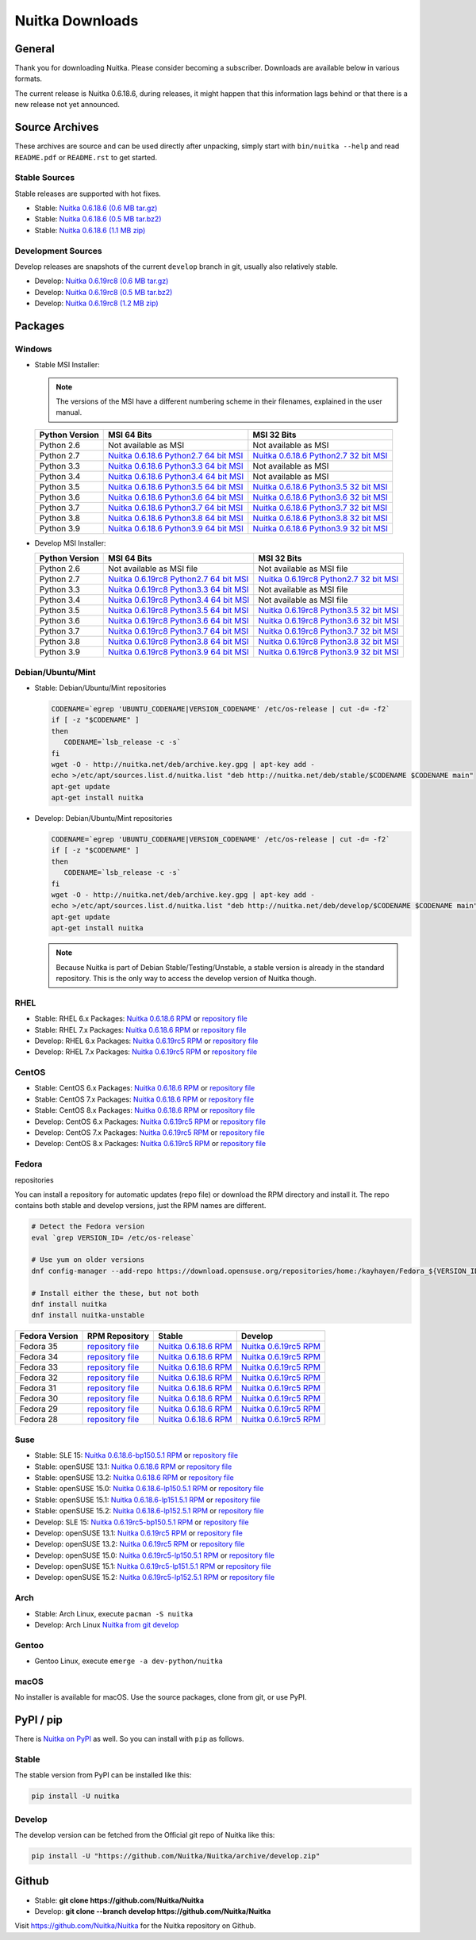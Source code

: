 ##################
 Nuitka Downloads
##################

*****************
 General
*****************

Thank you for downloading Nuitka. Please consider becoming a subscriber. Downloads are
available below in various formats.

.. raw:: html

    <style>
        .responsive-google-slides {
            position: relative;
            padding-bottom: 56.25%; /* 16:9 Ratio */
            height: 0;
            overflow: hidden;
        }
        .responsive-google-slides iframe {
            border: 0;
            position: absolute;
            top: 0;
            left: 0;
            width: 100% !important;
            height: 100% !important;
        }
    </style>

    <div class="responsive-google-slides">
        <iframe src="https://docs.google.com/presentation/d/e/2PACX-1vSQ8gKXjTPukmeULWnjqSWWOKzopxEQ-LqfPYbvHE4wEPuYTnj3JmYFc8fm-EriAYgXzEbI-kWwaaQN/embed?rm=minimal&start=true&loop=true&delayms=3000" frameborder="0" allowfullscreen="true" mozallowfullscreen="true" webkitallowfullscreen="true"></iframe>
    </div>

The current release is Nuitka |NUITKA_STABLE_VERSION|, during releases,
it might happen that this information lags behind or that there is a new
release not yet announced.

*****************
 Source Archives
*****************

These archives are source and can be used directly after unpacking, simply start with
``bin/nuitka --help`` and read ``README.pdf`` or ``README.rst`` to get started.

Stable Sources
==============

Stable releases are supported with hot fixes.

-  Stable: |NUITKA_STABLE_TAR_GZ|

-  Stable: |NUITKA_STABLE_TAR_BZ|

-  Stable: |NUITKA_STABLE_ZIP|

Development Sources
===================

Develop releases are snapshots of the current ``develop`` branch in git, usually also relatively stable.

-  Develop: |NUITKA_UNSTABLE_TAR_GZ|

-  Develop: |NUITKA_UNSTABLE_TAR_BZ|

-  Develop: |NUITKA_UNSTABLE_ZIP|

**********
 Packages
**********

Windows
=======

-  |WINDOWS_LOGO| Stable MSI Installer:

   .. note::

      The versions of the MSI have a different numbering scheme in their
      filenames, explained in the user manual.

   +---------------+---------------------------+---------------------------+
   | Python        | MSI 64 Bits               | MSI 32 Bits               |
   | Version       |                           |                           |
   +===============+===========================+===========================+
   | Python 2.6    | Not available as MSI      | Not available as MSI      |
   +---------------+---------------------------+---------------------------+
   | Python 2.7    | |NUITKA_STABLE_MSI_27_64| | |NUITKA_STABLE_MSI_27_32| |
   +---------------+---------------------------+---------------------------+
   | Python 3.3    | |NUITKA_STABLE_MSI_33_64| | Not available as MSI      |
   +---------------+---------------------------+---------------------------+
   | Python 3.4    | |NUITKA_STABLE_MSI_34_64| | Not available as MSI      |
   +---------------+---------------------------+---------------------------+
   | Python 3.5    | |NUITKA_STABLE_MSI_35_64| | |NUITKA_STABLE_MSI_35_32| |
   +---------------+---------------------------+---------------------------+
   | Python 3.6    | |NUITKA_STABLE_MSI_36_64| | |NUITKA_STABLE_MSI_36_32| |
   +---------------+---------------------------+---------------------------+
   | Python 3.7    | |NUITKA_STABLE_MSI_37_64| | |NUITKA_STABLE_MSI_37_32| |
   +---------------+---------------------------+---------------------------+
   | Python 3.8    | |NUITKA_STABLE_MSI_38_64| | |NUITKA_STABLE_MSI_38_32| |
   +---------------+---------------------------+---------------------------+
   | Python 3.9    | |NUITKA_STABLE_MSI_39_64| | |NUITKA_STABLE_MSI_39_32| |
   +---------------+---------------------------+---------------------------+

-  |WINDOWS_LOGO| Develop MSI Installer:

   +--------------+-----------------------------+-----------------------------+
   | Python       | MSI 64 Bits                 | MSI 32 Bits                 |
   | Version      |                             |                             |
   +==============+=============================+=============================+
   | Python 2.6   | Not available as MSI file   | Not available as MSI file   |
   +--------------+-----------------------------+-----------------------------+
   | Python 2.7   | |NUITKA_UNSTABLE_MSI_27_64| | |NUITKA_UNSTABLE_MSI_27_32| |
   +--------------+-----------------------------+-----------------------------+
   | Python 3.3   | |NUITKA_UNSTABLE_MSI_33_64| | Not available as MSI file   |
   +--------------+-----------------------------+-----------------------------+
   | Python 3.4   | |NUITKA_UNSTABLE_MSI_34_64| | Not available as MSI file   |
   +--------------+-----------------------------+-----------------------------+
   | Python 3.5   | |NUITKA_UNSTABLE_MSI_35_64| | |NUITKA_UNSTABLE_MSI_35_32| |
   +--------------+-----------------------------+-----------------------------+
   | Python 3.6   | |NUITKA_UNSTABLE_MSI_36_64| | |NUITKA_UNSTABLE_MSI_36_32| |
   +--------------+-----------------------------+-----------------------------+
   | Python 3.7   | |NUITKA_UNSTABLE_MSI_37_64| | |NUITKA_UNSTABLE_MSI_37_32| |
   +--------------+-----------------------------+-----------------------------+
   | Python 3.8   | |NUITKA_UNSTABLE_MSI_38_64| | |NUITKA_UNSTABLE_MSI_38_32| |
   +--------------+-----------------------------+-----------------------------+
   | Python 3.9   | |NUITKA_UNSTABLE_MSI_39_64| | |NUITKA_UNSTABLE_MSI_39_32| |
   +--------------+-----------------------------+-----------------------------+

Debian/Ubuntu/Mint
==================

-  |DEBIAN_LOGO| |UBUNTU_LOGO| |MINT_LOGO| Stable: Debian/Ubuntu/Mint
   repositories

   .. code:: bash

      CODENAME=`egrep 'UBUNTU_CODENAME|VERSION_CODENAME' /etc/os-release | cut -d= -f2`
      if [ -z "$CODENAME" ]
      then
         CODENAME=`lsb_release -c -s`
      fi
      wget -O - http://nuitka.net/deb/archive.key.gpg | apt-key add -
      echo >/etc/apt/sources.list.d/nuitka.list "deb http://nuitka.net/deb/stable/$CODENAME $CODENAME main"
      apt-get update
      apt-get install nuitka

-  |DEBIAN_LOGO| |UBUNTU_LOGO| |MINT_LOGO| Develop: Debian/Ubuntu/Mint
   repositories

   .. code:: bash

      CODENAME=`egrep 'UBUNTU_CODENAME|VERSION_CODENAME' /etc/os-release | cut -d= -f2`
      if [ -z "$CODENAME" ]
      then
         CODENAME=`lsb_release -c -s`
      fi
      wget -O - http://nuitka.net/deb/archive.key.gpg | apt-key add -
      echo >/etc/apt/sources.list.d/nuitka.list "deb http://nuitka.net/deb/develop/$CODENAME $CODENAME main"
      apt-get update
      apt-get install nuitka

   .. note::

      Because Nuitka is part of Debian Stable/Testing/Unstable, a stable
      version is already in the standard repository. This is the only
      way to access the develop version of Nuitka though.

RHEL
====

-  |RHEL_LOGO| Stable: RHEL 6.x Packages: |NUITKA_STABLE_RHEL6| or
   `repository file
   <http://download.opensuse.org/repositories/home:/kayhayen/RedHat_RHEL-6/home:kayhayen.repo>`__

-  |RHEL_LOGO| Stable: RHEL 7.x Packages: |NUITKA_STABLE_RHEL7| or
   `repository file
   <http://download.opensuse.org/repositories/home:/kayhayen/RedHat_RHEL-7/home:kayhayen.repo>`__

-  |RHEL_LOGO| Develop: RHEL 6.x Packages: |NUITKA_UNSTABLE_RHEL6| or
   `repository file
   <http://download.opensuse.org/repositories/home:/kayhayen/RedHat_RHEL-6/home:kayhayen.repo>`__

-  |RHEL_LOGO| Develop: RHEL 7.x Packages: |NUITKA_UNSTABLE_RHEL7| or
   `repository file
   <http://download.opensuse.org/repositories/home:/kayhayen/RedHat_RHEL-7/home:kayhayen.repo>`__

CentOS
======

-  |CENTOS_LOGO| Stable: CentOS 6.x Packages: |NUITKA_STABLE_CENTOS6| or
   `repository file
   <http://download.opensuse.org/repositories/home:/kayhayen/CentOS_CentOS-6/home:kayhayen.repo>`__

-  |CENTOS_LOGO| Stable: CentOS 7.x Packages: |NUITKA_STABLE_CENTOS7| or
   `repository file
   <http://download.opensuse.org/repositories/home:/kayhayen/CentOS_7/home:kayhayen.repo>`__

-  |CENTOS_LOGO| Stable: CentOS 8.x Packages: |NUITKA_STABLE_CENTOS8| or
   `repository file
   <http://download.opensuse.org/repositories/home:/kayhayen/CentOS_8/home:kayhayen.repo>`__

-  |CENTOS_LOGO| Develop: CentOS 6.x Packages: |NUITKA_UNSTABLE_CENTOS6|
   or `repository file
   <http://download.opensuse.org/repositories/home:/kayhayen/CentOS_CentOS-6/home:kayhayen.repo>`__

-  |CENTOS_LOGO| Develop: CentOS 7.x Packages: |NUITKA_UNSTABLE_CENTOS7|
   or `repository file
   <http://download.opensuse.org/repositories/home:/kayhayen/CentOS_7/home:kayhayen.repo>`__

-  |CENTOS_LOGO| Develop: CentOS 8.x Packages: |NUITKA_UNSTABLE_CENTOS8|
   or `repository file
   <http://download.opensuse.org/repositories/home:/kayhayen/CentOS_8/home:kayhayen.repo>`__

Fedora
======

|FEDORA_LOGO| repositories

You can install a repository for automatic updates (repo file) or download
the RPM directory and install it. The repo contains both stable and develop versions, just
the RPM names are different.

.. code:: bash

   # Detect the Fedora version
   eval `grep VERSION_ID= /etc/os-release`

   # Use yum on older versions
   dnf config-manager --add-repo https://download.opensuse.org/repositories/home:/kayhayen/Fedora_${VERSION_ID}/home:kayhayen.repo

   # Install either the these, but not both
   dnf install nuitka
   dnf install nuitka-unstable

+------------------------------------------------------------------------------------------------------------------------------------------------+------------------------------------------------------------------------------------------------------------------------------------------------+------------------------------------------------------------------------------------------------------------------------------------------------+------------------------------------------------------------------------------------------------------------------------------------------------+
| Fedora Version                                                                                                                                 | RPM Repository                                                                                                                                 | Stable                                                                                                                                         | Develop                                                                                                                                        |
+================================================================================================================================================+================================================================================================================================================+================================================================================================================================================+================================================================================================================================================+
| Fedora 35                                                                                                                                      | `repository file <https://download.opensuse.org/repositories/home:/kayhayen/Fedora_35/home:kayhayen.repo>`__                                   | `Nuitka 0.6.18.6 RPM <https://download.opensuse.org/repositories/home:/kayhayen/Fedora_35/noarch/nuitka-0.6.18.6-5.1.noarch.rpm>`__            | `Nuitka 0.6.19rc5 RPM <https://download.opensuse.org/repositories/home:/kayhayen/Fedora_35/noarch/nuitka-unstable-0.6.19rc5-5.1.noarch.rpm>`__ |
+------------------------------------------------------------------------------------------------------------------------------------------------+------------------------------------------------------------------------------------------------------------------------------------------------+------------------------------------------------------------------------------------------------------------------------------------------------+------------------------------------------------------------------------------------------------------------------------------------------------+
| Fedora 34                                                                                                                                      | `repository file <https://download.opensuse.org/repositories/home:/kayhayen/Fedora_34/home:kayhayen.repo>`__                                   | `Nuitka 0.6.18.6 RPM <https://download.opensuse.org/repositories/home:/kayhayen/Fedora_34/noarch/nuitka-0.6.18.6-5.1.noarch.rpm>`__            | `Nuitka 0.6.19rc5 RPM <https://download.opensuse.org/repositories/home:/kayhayen/Fedora_34/noarch/nuitka-unstable-0.6.19rc5-5.1.noarch.rpm>`__ |
+------------------------------------------------------------------------------------------------------------------------------------------------+------------------------------------------------------------------------------------------------------------------------------------------------+------------------------------------------------------------------------------------------------------------------------------------------------+------------------------------------------------------------------------------------------------------------------------------------------------+
| Fedora 33                                                                                                                                      | `repository file <https://download.opensuse.org/repositories/home:/kayhayen/Fedora_33/home:kayhayen.repo>`__                                   | `Nuitka 0.6.18.6 RPM <https://download.opensuse.org/repositories/home:/kayhayen/Fedora_33/noarch/nuitka-0.6.18.6-5.1.noarch.rpm>`__            | `Nuitka 0.6.19rc5 RPM <https://download.opensuse.org/repositories/home:/kayhayen/Fedora_33/noarch/nuitka-unstable-0.6.19rc5-5.1.noarch.rpm>`__ |
+------------------------------------------------------------------------------------------------------------------------------------------------+------------------------------------------------------------------------------------------------------------------------------------------------+------------------------------------------------------------------------------------------------------------------------------------------------+------------------------------------------------------------------------------------------------------------------------------------------------+
| Fedora 32                                                                                                                                      | `repository file <https://download.opensuse.org/repositories/home:/kayhayen/Fedora_32/home:kayhayen.repo>`__                                   | `Nuitka 0.6.18.6 RPM <https://download.opensuse.org/repositories/home:/kayhayen/Fedora_32/noarch/nuitka-0.6.18.6-5.1.noarch.rpm>`__            | `Nuitka 0.6.19rc5 RPM <https://download.opensuse.org/repositories/home:/kayhayen/Fedora_32/noarch/nuitka-unstable-0.6.19rc5-5.1.noarch.rpm>`__ |
+------------------------------------------------------------------------------------------------------------------------------------------------+------------------------------------------------------------------------------------------------------------------------------------------------+------------------------------------------------------------------------------------------------------------------------------------------------+------------------------------------------------------------------------------------------------------------------------------------------------+
| Fedora 31                                                                                                                                      | `repository file <https://download.opensuse.org/repositories/home:/kayhayen/Fedora_31/home:kayhayen.repo>`__                                   | `Nuitka 0.6.18.6 RPM <https://download.opensuse.org/repositories/home:/kayhayen/Fedora_31/noarch/nuitka-0.6.18.6-5.1.noarch.rpm>`__            | `Nuitka 0.6.19rc5 RPM <https://download.opensuse.org/repositories/home:/kayhayen/Fedora_31/noarch/nuitka-unstable-0.6.19rc5-5.1.noarch.rpm>`__ |
+------------------------------------------------------------------------------------------------------------------------------------------------+------------------------------------------------------------------------------------------------------------------------------------------------+------------------------------------------------------------------------------------------------------------------------------------------------+------------------------------------------------------------------------------------------------------------------------------------------------+
| Fedora 30                                                                                                                                      | `repository file <https://download.opensuse.org/repositories/home:/kayhayen/Fedora_30/home:kayhayen.repo>`__                                   | `Nuitka 0.6.18.6 RPM <https://download.opensuse.org/repositories/home:/kayhayen/Fedora_30/noarch/nuitka-0.6.18.6-5.1.noarch.rpm>`__            | `Nuitka 0.6.19rc5 RPM <https://download.opensuse.org/repositories/home:/kayhayen/Fedora_30/noarch/nuitka-unstable-0.6.19rc5-5.1.noarch.rpm>`__ |
+------------------------------------------------------------------------------------------------------------------------------------------------+------------------------------------------------------------------------------------------------------------------------------------------------+------------------------------------------------------------------------------------------------------------------------------------------------+------------------------------------------------------------------------------------------------------------------------------------------------+
| Fedora 29                                                                                                                                      | `repository file <https://download.opensuse.org/repositories/home:/kayhayen/Fedora_29/home:kayhayen.repo>`__                                   | `Nuitka 0.6.18.6 RPM <https://download.opensuse.org/repositories/home:/kayhayen/Fedora_29/noarch/nuitka-0.6.18.6-5.1.noarch.rpm>`__            | `Nuitka 0.6.19rc5 RPM <https://download.opensuse.org/repositories/home:/kayhayen/Fedora_29/noarch/nuitka-unstable-0.6.19rc5-5.1.noarch.rpm>`__ |
+------------------------------------------------------------------------------------------------------------------------------------------------+------------------------------------------------------------------------------------------------------------------------------------------------+------------------------------------------------------------------------------------------------------------------------------------------------+------------------------------------------------------------------------------------------------------------------------------------------------+
| Fedora 28                                                                                                                                      | `repository file <https://download.opensuse.org/repositories/home:/kayhayen/Fedora_28/home:kayhayen.repo>`__                                   | `Nuitka 0.6.18.6 RPM <https://download.opensuse.org/repositories/home:/kayhayen/Fedora_28/noarch/nuitka-0.6.18.6-5.1.noarch.rpm>`__            | `Nuitka 0.6.19rc5 RPM <https://download.opensuse.org/repositories/home:/kayhayen/Fedora_28/noarch/nuitka-unstable-0.6.19rc5-5.1.noarch.rpm>`__ |
+------------------------------------------------------------------------------------------------------------------------------------------------+------------------------------------------------------------------------------------------------------------------------------------------------+------------------------------------------------------------------------------------------------------------------------------------------------+------------------------------------------------------------------------------------------------------------------------------------------------+



Suse
====

-  |SLE_LOGO| Stable: SLE 15: |NUITKA_STABLE_SLE150| or `repository file
   <http://download.opensuse.org/repositories/home:/kayhayen/SLE_15/home:kayhayen.repo>`__

-  |SUSE_LOGO| Stable: openSUSE 13.1: |NUITKA_STABLE_SUSE131| or
   `repository file
   <http://download.opensuse.org/repositories/home:/kayhayen/openSUSE_13.1/home:kayhayen.repo>`__

-  |SUSE_LOGO| Stable: openSUSE 13.2: |NUITKA_STABLE_SUSE132| or
   `repository file
   <http://download.opensuse.org/repositories/home:/kayhayen/openSUSE_13.2/home:kayhayen.repo>`__

-  |SUSE_LOGO| Stable: openSUSE 15.0: |NUITKA_STABLE_SUSE150| or
   `repository file
   <http://download.opensuse.org/repositories/home:/kayhayen/openSUSE_Leap_15.0/home:kayhayen.repo>`__

-  |SUSE_LOGO| Stable: openSUSE 15.1: |NUITKA_STABLE_SUSE151| or
   `repository file
   <http://download.opensuse.org/repositories/home:/kayhayen/openSUSE_Leap_15.1/home:kayhayen.repo>`__

-  |SUSE_LOGO| Stable: openSUSE 15.2: |NUITKA_STABLE_SUSE152| or
   `repository file
   <http://download.opensuse.org/repositories/home:/kayhayen/openSUSE_Leap_15.2/home:kayhayen.repo>`__

-  |SLE_LOGO| Develop: SLE 15: |NUITKA_UNSTABLE_SLE150| or `repository
   file
   <http://download.opensuse.org/repositories/home:/kayhayen/SLE_15/home:kayhayen.repo>`__

-  |SUSE_LOGO| Develop: openSUSE 13.1: |NUITKA_UNSTABLE_SUSE131| or
   `repository file
   <http://download.opensuse.org/repositories/home:/kayhayen/openSUSE_13.1/home:kayhayen.repo>`__

-  |SUSE_LOGO| Develop: openSUSE 13.2: |NUITKA_UNSTABLE_SUSE132| or
   `repository file
   <http://download.opensuse.org/repositories/home:/kayhayen/openSUSE_13.2/home:kayhayen.repo>`__

-  |SUSE_LOGO| Develop: openSUSE 15.0: |NUITKA_UNSTABLE_SUSE150| or
   `repository file
   <http://download.opensuse.org/repositories/home:/kayhayen/openSUSE_Leap_15.0/home:kayhayen.repo>`__

-  |SUSE_LOGO| Develop: openSUSE 15.1: |NUITKA_UNSTABLE_SUSE151| or
   `repository file
   <http://download.opensuse.org/repositories/home:/kayhayen/openSUSE_Leap_15.1/home:kayhayen.repo>`__

-  |SUSE_LOGO| Develop: openSUSE 15.2: |NUITKA_UNSTABLE_SUSE152| or
   `repository file
   <http://download.opensuse.org/repositories/home:/kayhayen/openSUSE_Leap_15.2/home:kayhayen.repo>`__

Arch
====

-  |ARCH_LOGO| Stable: Arch Linux, execute ``pacman -S nuitka``

-  |ARCH_LOGO| Develop: Arch Linux `Nuitka from git develop
   <https://aur.archlinux.org/packages/nuitka-git/>`_

Gentoo
======

-  |GENTOO_LOGO| Gentoo Linux, execute ``emerge -a dev-python/nuitka``

macOS
=====

No installer is available for macOS. Use the source packages, clone from
git, or use PyPI.

************
 PyPI / pip
************

There is `Nuitka on PyPI <http://pypi.python.org/pypi/Nuitka/>`_ as
well. So you can install with ``pip`` as follows.

Stable
======

The stable version from PyPI can be installed like this:

.. code:: bash

   pip install -U nuitka

Develop
=======

The develop version can be fetched from the Official git repo of Nuitka
like this:

.. code:: bash

   pip install -U "https://github.com/Nuitka/Nuitka/archive/develop.zip"

********
 Github
********

-  |GIT_LOGO| Stable: **git clone https://github.com/Nuitka/Nuitka**

-  |GIT_LOGO| Develop: **git clone --branch develop
   https://github.com/Nuitka/Nuitka**

Visit https://github.com/Nuitka/Nuitka for the Nuitka repository on
Github.

.. |NUITKA_STABLE_VERSION| replace::

   0.6.18.6

.. |NUITKA_STABLE_TAR_GZ| replace::

   `Nuitka 0.6.18.6 (0.6 MB tar.gz) <https://nuitka.net/releases/Nuitka-0.6.18.6.tar.gz>`__

.. |NUITKA_STABLE_TAR_BZ| replace::

   `Nuitka 0.6.18.6 (0.5 MB tar.bz2) <https://nuitka.net/releases/Nuitka-0.6.18.6.tar.bz2>`__

.. |NUITKA_STABLE_ZIP| replace::

   `Nuitka 0.6.18.6 (1.1 MB zip) <https://nuitka.net/releases/Nuitka-0.6.18.6.zip>`__

.. |NUITKA_UNSTABLE_TAR_GZ| replace::

   `Nuitka 0.6.19rc8 (0.6 MB tar.gz) <https://nuitka.net/releases/Nuitka-0.6.19rc8.tar.gz>`__

.. |NUITKA_UNSTABLE_TAR_BZ| replace::

   `Nuitka 0.6.19rc8 (0.5 MB tar.bz2) <https://nuitka.net/releases/Nuitka-0.6.19rc8.tar.bz2>`__

.. |NUITKA_UNSTABLE_ZIP| replace::

   `Nuitka 0.6.19rc8 (1.2 MB zip) <https://nuitka.net/releases/Nuitka-0.6.19rc8.zip>`__

.. |NUITKA_STABLE_WININST| replace::

   `Nuitka 0.6.18.6 (1.2 MB exe) <https://nuitka.net/releases/Nuitka-0.6.18.6.win32.exe>`__

.. |NUITKA_UNSTABLE_MSI_27_32| replace::

   `Nuitka 0.6.19rc8 Python2.7 32 bit MSI <https://nuitka.net/releases/Nuitka-6.0.1980.win32.py27.msi>`__

.. |NUITKA_UNSTABLE_MSI_27_64| replace::

   `Nuitka 0.6.19rc8 Python2.7 64 bit MSI <https://nuitka.net/releases/Nuitka-6.0.1980.win-amd64.py27.msi>`__

.. |NUITKA_UNSTABLE_MSI_33_32| replace::

   `Nuitka 0.5.29rc5 Python3.3 32 bit MSI <https://nuitka.net/releases/Nuitka-5.0.2950.win32.py33.msi>`__

.. |NUITKA_UNSTABLE_MSI_33_64| replace::

   `Nuitka 0.6.19rc8 Python3.3 64 bit MSI <https://nuitka.net/releases/Nuitka-6.0.1980.win-amd64.py33.msi>`__

.. |NUITKA_UNSTABLE_MSI_34_32| replace::

   `Nuitka 0.5.26rc4 Python3.4 32 bit MSI <https://nuitka.net/releases/Nuitka-5.0.2640.win32.py34.msi>`__

.. |NUITKA_UNSTABLE_MSI_34_64| replace::

   `Nuitka 0.6.19rc8 Python3.4 64 bit MSI <https://nuitka.net/releases/Nuitka-6.0.1980.win-amd64.py34.msi>`__

.. |NUITKA_UNSTABLE_MSI_35_32| replace::

   `Nuitka 0.6.19rc8 Python3.5 32 bit MSI <https://nuitka.net/releases/Nuitka-6.0.1980.win32.py35.msi>`__

.. |NUITKA_UNSTABLE_MSI_35_64| replace::

   `Nuitka 0.6.19rc8 Python3.5 64 bit MSI <https://nuitka.net/releases/Nuitka-6.0.1980.win-amd64.py35.msi>`__

.. |NUITKA_UNSTABLE_MSI_36_32| replace::

   `Nuitka 0.6.19rc8 Python3.6 32 bit MSI <https://nuitka.net/releases/Nuitka-6.0.1980.win32.py36.msi>`__

.. |NUITKA_UNSTABLE_MSI_36_64| replace::

   `Nuitka 0.6.19rc8 Python3.6 64 bit MSI <https://nuitka.net/releases/Nuitka-6.0.1980.win-amd64.py36.msi>`__

.. |NUITKA_UNSTABLE_MSI_37_32| replace::

   `Nuitka 0.6.19rc8 Python3.7 32 bit MSI <https://nuitka.net/releases/Nuitka-6.0.1980.win32.py37.msi>`__

.. |NUITKA_UNSTABLE_MSI_37_64| replace::

   `Nuitka 0.6.19rc8 Python3.7 64 bit MSI <https://nuitka.net/releases/Nuitka-6.0.1980.win-amd64.py37.msi>`__

.. |NUITKA_UNSTABLE_MSI_38_32| replace::

   `Nuitka 0.6.19rc8 Python3.8 32 bit MSI <https://nuitka.net/releases/Nuitka-6.0.1980.win32.py38.msi>`__

.. |NUITKA_UNSTABLE_MSI_38_64| replace::

   `Nuitka 0.6.19rc8 Python3.8 64 bit MSI <https://nuitka.net/releases/Nuitka-6.0.1980.win-amd64.py38.msi>`__

.. |NUITKA_UNSTABLE_MSI_39_32| replace::

   `Nuitka 0.6.19rc8 Python3.9 32 bit MSI <https://nuitka.net/releases/Nuitka-6.0.1980.win32.py39.msi>`__

.. |NUITKA_UNSTABLE_MSI_39_64| replace::

   `Nuitka 0.6.19rc8 Python3.9 64 bit MSI <https://nuitka.net/releases/Nuitka-6.0.1980.win-amd64.py39.msi>`__

.. |NUITKA_STABLE_MSI_27_32| replace::

   `Nuitka 0.6.18.6 Python2.7 32 bit MSI <https://nuitka.net/releases/Nuitka-6.1.186.win32.py27.msi>`__

.. |NUITKA_STABLE_MSI_27_64| replace::

   `Nuitka 0.6.18.6 Python2.7 64 bit MSI <https://nuitka.net/releases/Nuitka-6.1.186.win-amd64.py27.msi>`__

.. |NUITKA_STABLE_MSI_33_32| replace::

   `Nuitka 0.5.28.1 Python3.3 32 bit MSI <https://nuitka.net/releases/Nuitka-5.1.281.win32.py33.msi>`__

.. |NUITKA_STABLE_MSI_33_64| replace::

   `Nuitka 0.6.18.6 Python3.3 64 bit MSI <https://nuitka.net/releases/Nuitka-6.1.186.win-amd64.py33.msi>`__

.. |NUITKA_STABLE_MSI_34_32| replace::

   `Nuitka 0.5.25.0 Python3.4 32 bit MSI <https://nuitka.net/releases/Nuitka-5.1.250.win32.py34.msi>`__

.. |NUITKA_STABLE_MSI_34_64| replace::

   `Nuitka 0.6.18.6 Python3.4 64 bit MSI <https://nuitka.net/releases/Nuitka-6.1.186.win-amd64.py34.msi>`__

.. |NUITKA_STABLE_MSI_35_32| replace::

   `Nuitka 0.6.18.6 Python3.5 32 bit MSI <https://nuitka.net/releases/Nuitka-6.1.186.win32.py35.msi>`__

.. |NUITKA_STABLE_MSI_35_64| replace::

   `Nuitka 0.6.18.6 Python3.5 64 bit MSI <https://nuitka.net/releases/Nuitka-6.1.186.win-amd64.py35.msi>`__

.. |NUITKA_STABLE_MSI_36_32| replace::

   `Nuitka 0.6.18.6 Python3.6 32 bit MSI <https://nuitka.net/releases/Nuitka-6.1.186.win32.py36.msi>`__

.. |NUITKA_STABLE_MSI_36_64| replace::

   `Nuitka 0.6.18.6 Python3.6 64 bit MSI <https://nuitka.net/releases/Nuitka-6.1.186.win-amd64.py36.msi>`__

.. |NUITKA_STABLE_MSI_37_32| replace::

   `Nuitka 0.6.18.6 Python3.7 32 bit MSI <https://nuitka.net/releases/Nuitka-6.1.186.win32.py37.msi>`__

.. |NUITKA_STABLE_MSI_37_64| replace::

   `Nuitka 0.6.18.6 Python3.7 64 bit MSI <https://nuitka.net/releases/Nuitka-6.1.186.win-amd64.py37.msi>`__

.. |NUITKA_STABLE_MSI_38_32| replace::

   `Nuitka 0.6.18.6 Python3.8 32 bit MSI <https://nuitka.net/releases/Nuitka-6.1.186.win32.py38.msi>`__

.. |NUITKA_STABLE_MSI_38_64| replace::

   `Nuitka 0.6.18.6 Python3.8 64 bit MSI <https://nuitka.net/releases/Nuitka-6.1.186.win-amd64.py38.msi>`__

.. |NUITKA_STABLE_MSI_39_32| replace::

   `Nuitka 0.6.18.6 Python3.9 32 bit MSI <https://nuitka.net/releases/Nuitka-6.1.186.win32.py39.msi>`__

.. |NUITKA_STABLE_MSI_39_64| replace::

   `Nuitka 0.6.18.6 Python3.9 64 bit MSI <https://nuitka.net/releases/Nuitka-6.1.186.win-amd64.py39.msi>`__

.. |NUITKA_STABLE_CENTOS6| replace::

   `Nuitka 0.6.18.6 RPM <https://download.opensuse.org/repositories/home:/kayhayen/CentOS_CentOS-6/noarch/nuitka-0.6.18.6-5.1.noarch.rpm>`__

.. |NUITKA_STABLE_CENTOS7| replace::

   `Nuitka 0.6.18.6 RPM <https://download.opensuse.org/repositories/home:/kayhayen/CentOS_7/noarch/nuitka-0.6.18.6-5.1.noarch.rpm>`__

.. |NUITKA_STABLE_CENTOS8| replace::

   `Nuitka 0.6.18.6 RPM <https://download.opensuse.org/repositories/home:/kayhayen/CentOS_8/noarch/nuitka-0.6.18.6-5.1.noarch.rpm>`__

.. |NUITKA_STABLE_RHEL6| replace::

   `Nuitka 0.6.18.6 RPM <https://download.opensuse.org/repositories/home:/kayhayen/RedHat_RHEL-6/noarch/nuitka-0.6.18.6-5.1.noarch.rpm>`__

.. |NUITKA_STABLE_RHEL7| replace::

   `Nuitka 0.6.18.6 RPM <https://download.opensuse.org/repositories/home:/kayhayen/RedHat_RHEL-7/noarch/nuitka-0.6.18.6-5.1.noarch.rpm>`__

.. |NUITKA_STABLE_SUSE131| replace::

   `Nuitka 0.6.18.6 RPM <https://download.opensuse.org/repositories/home:/kayhayen/openSUSE_13.1/noarch/nuitka-0.6.18.6-5.1.noarch.rpm>`__

.. |NUITKA_STABLE_SUSE132| replace::

   `Nuitka 0.6.18.6 RPM <https://download.opensuse.org/repositories/home:/kayhayen/openSUSE_13.2/noarch/nuitka-0.6.18.6-5.1.noarch.rpm>`__

.. |NUITKA_STABLE_SUSE150| replace::

   `Nuitka 0.6.18.6-lp150.5.1 RPM <https://download.opensuse.org/repositories/home:/kayhayen/openSUSE_Leap_15.0/noarch/nuitka-0.6.18.6-lp150.5.1.noarch.rpm>`__

.. |NUITKA_STABLE_SUSE151| replace::

   `Nuitka 0.6.18.6-lp151.5.1 RPM <https://download.opensuse.org/repositories/home:/kayhayen/openSUSE_Leap_15.1/noarch/nuitka-0.6.18.6-lp151.5.1.noarch.rpm>`__

.. |NUITKA_STABLE_SUSE152| replace::

   `Nuitka 0.6.18.6-lp152.5.1 RPM <https://download.opensuse.org/repositories/home:/kayhayen/openSUSE_Leap_15.2/noarch/nuitka-0.6.18.6-lp152.5.1.noarch.rpm>`__

.. |NUITKA_STABLE_SLE150| replace::

   `Nuitka 0.6.18.6-bp150.5.1 RPM <https://download.opensuse.org/repositories/home:/kayhayen/SLE_15/noarch/nuitka-0.6.18.6-bp150.5.1.noarch.rpm>`__

.. |NUITKA_UNSTABLE_CENTOS6| replace::

   `Nuitka 0.6.19rc5 RPM <https://download.opensuse.org/repositories/home:/kayhayen/CentOS_CentOS-6/noarch/nuitka-unstable-0.6.19rc5-5.1.noarch.rpm>`__

.. |NUITKA_UNSTABLE_CENTOS7| replace::

   `Nuitka 0.6.19rc5 RPM <https://download.opensuse.org/repositories/home:/kayhayen/CentOS_7/noarch/nuitka-unstable-0.6.19rc5-5.1.noarch.rpm>`__

.. |NUITKA_UNSTABLE_CENTOS8| replace::

   `Nuitka 0.6.19rc5 RPM <https://download.opensuse.org/repositories/home:/kayhayen/CentOS_8/noarch/nuitka-unstable-0.6.19rc5-5.2.noarch.rpm>`__

.. |NUITKA_UNSTABLE_RHEL6| replace::

   `Nuitka 0.6.19rc5 RPM <https://download.opensuse.org/repositories/home:/kayhayen/RedHat_RHEL-6/noarch/nuitka-unstable-0.6.19rc5-5.1.noarch.rpm>`__

.. |NUITKA_UNSTABLE_RHEL7| replace::

   `Nuitka 0.6.19rc5 RPM <https://download.opensuse.org/repositories/home:/kayhayen/RedHat_RHEL-7/noarch/nuitka-unstable-0.6.19rc5-5.1.noarch.rpm>`__

.. |NUITKA_UNSTABLE_SUSE131| replace::

   `Nuitka 0.6.19rc5 RPM <https://download.opensuse.org/repositories/home:/kayhayen/openSUSE_13.1/noarch/nuitka-unstable-0.6.19rc5-5.1.noarch.rpm>`__

.. |NUITKA_UNSTABLE_SUSE132| replace::

   `Nuitka 0.6.19rc5 RPM <https://download.opensuse.org/repositories/home:/kayhayen/openSUSE_13.2/noarch/nuitka-unstable-0.6.19rc5-5.1.noarch.rpm>`__

.. |NUITKA_UNSTABLE_SUSE150| replace::

   `Nuitka 0.6.19rc5-lp150.5.1 RPM <https://download.opensuse.org/repositories/home:/kayhayen/openSUSE_Leap_15.0/noarch/nuitka-unstable-0.6.19rc5-lp150.5.1.noarch.rpm>`__

.. |NUITKA_UNSTABLE_SUSE151| replace::

   `Nuitka 0.6.19rc5-lp151.5.1 RPM <https://download.opensuse.org/repositories/home:/kayhayen/openSUSE_Leap_15.1/noarch/nuitka-unstable-0.6.19rc5-lp151.5.1.noarch.rpm>`__

.. |NUITKA_UNSTABLE_SUSE152| replace::

   `Nuitka 0.6.19rc5-lp152.5.1 RPM <https://download.opensuse.org/repositories/home:/kayhayen/openSUSE_Leap_15.2/noarch/nuitka-unstable-0.6.19rc5-lp152.5.1.noarch.rpm>`__

.. |NUITKA_UNSTABLE_SLE150| replace::

   `Nuitka 0.6.19rc5-bp150.5.1 RPM <https://download.opensuse.org/repositories/home:/kayhayen/SLE_15/noarch/nuitka-unstable-0.6.19rc5-bp150.5.1.noarch.rpm>`__

.. |DEBIAN_LOGO| image:: images/debian.png

.. |UBUNTU_LOGO| image:: images/ubuntu.png

.. |MINT_LOGO| image:: images/mint.png

.. |CENTOS_LOGO| image:: images/centos.png

.. |RHEL_LOGO| image:: images/rhel.png

.. |FEDORA_LOGO| image:: images/fedora.png

.. |SUSE_LOGO| image:: images/opensuse.png

.. |SLE_LOGO| image:: images/opensuse.png

.. |WINDOWS_LOGO| image:: images/windows.jpg

.. |ARCH_LOGO| image:: images/arch.jpg

.. |GENTOO_LOGO| image:: images/gentoo-signet.png

.. |GIT_LOGO| image:: images/git.jpg
